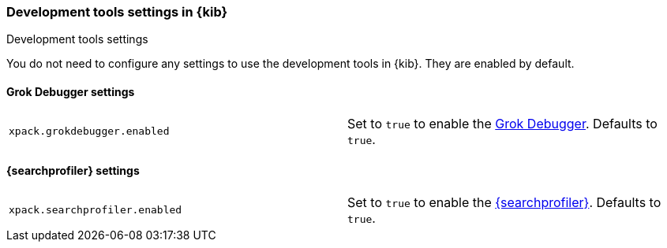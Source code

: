 [role="xpack"]
[[dev-settings-kb]]
=== Development tools settings in {kib}
++++
<titleabbrev>Development tools settings</titleabbrev>
++++

You do not need to configure any settings to use the development tools in {kib}.
They are enabled by default.

[float]
[[grok-settings]]
==== Grok Debugger settings

[cols="2*<"]
|===
| `xpack.grokdebugger.enabled`
  | Set to `true` to enable the <<xpack-grokdebugger,Grok Debugger>>. Defaults to `true`.

|===

[float]
[[profiler-settings]]
==== {searchprofiler} settings

[cols="2*<"]
|===
| `xpack.searchprofiler.enabled`
  | Set to `true` to enable the <<xpack-profiler,{searchprofiler}>>. Defaults to `true`.

|===
